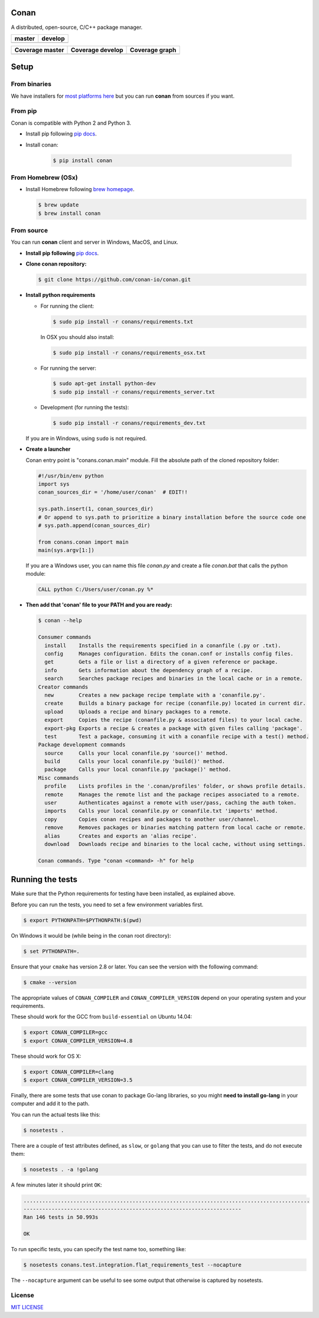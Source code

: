 Conan
=====

A distributed, open-source, C/C++ package manager.

+------------------------+-------------------------+
| **master**             | **develop**             |
+========================+=========================+
| |Build Status Master|  | |Build Status Develop|  |
+------------------------+-------------------------+

+------------------------+---------------------------+---------------------------------------------+
| **Coverage master**    | **Coverage develop**      | **Coverage graph**                          |
+========================+===========================+=============================================+
| |Master coverage|      | |Develop coverage|        | |Coverage graph|                            |
+------------------------+---------------------------+---------------------------------------------+

Setup
======

From binaries
-------------

We have installers for `most platforms here <http://conan.io>`__ but you
can run **conan** from sources if you want.

From pip
--------

Conan is compatible with Python 2 and Python 3.

- Install pip following `pip docs`_.
- Install conan:

    .. code-block:: bash

        $ pip install conan

From Homebrew (OSx)
-------------------

- Install Homebrew following `brew homepage`_.

  .. code-block:: bash

      $ brew update
      $ brew install conan

From source
-----------

You can run **conan** client and server in Windows, MacOS, and Linux.

- **Install pip following** `pip docs`_.

- **Clone conan repository:**

  .. code-block:: bash

      $ git clone https://github.com/conan-io/conan.git

- **Install python requirements**

  - For running the client:

    .. code-block:: bash

        $ sudo pip install -r conans/requirements.txt


    In OSX you should also install:

    .. code-block:: bash

        $ sudo pip install -r conans/requirements_osx.txt

  - For running the server:

    .. code-block:: bash

        $ sudo apt-get install python-dev
        $ sudo pip install -r conans/requirements_server.txt

  - Development (for running the tests):

    .. code-block:: bash

        $ sudo pip install -r conans/requirements_dev.txt

  If you are in Windows, using ``sudo`` is not required.


- **Create a launcher**

  Conan entry point is "conans.conan.main" module. Fill the absolute path
  of the cloned repository folder:

  .. code-block:: bash

      #!/usr/bin/env python
      import sys
      conan_sources_dir = '/home/user/conan'  # EDIT!!

      sys.path.insert(1, conan_sources_dir)
      # Or append to sys.path to prioritize a binary installation before the source code one
      # sys.path.append(conan_sources_dir)

      from conans.conan import main
      main(sys.argv[1:])

  If you are a Windows user, you can name this file *conan.py* and create
  a file *conan.bat* that calls the python module:

  .. code-block:: bash

      CALL python C:/Users/user/conan.py %*

- **Then add that 'conan' file to your PATH and you are ready:**

  .. code-block::

    $ conan --help

    Consumer commands
      install    Installs the requirements specified in a conanfile (.py or .txt).
      config     Manages configuration. Edits the conan.conf or installs config files.
      get        Gets a file or list a directory of a given reference or package.
      info       Gets information about the dependency graph of a recipe.
      search     Searches package recipes and binaries in the local cache or in a remote.
    Creator commands
      new        Creates a new package recipe template with a 'conanfile.py'.
      create     Builds a binary package for recipe (conanfile.py) located in current dir.
      upload     Uploads a recipe and binary packages to a remote.
      export     Copies the recipe (conanfile.py & associated files) to your local cache.
      export-pkg Exports a recipe & creates a package with given files calling 'package'.
      test       Test a package, consuming it with a conanfile recipe with a test() method.
    Package development commands
      source     Calls your local conanfile.py 'source()' method.
      build      Calls your local conanfile.py 'build()' method.
      package    Calls your local conanfile.py 'package()' method.
    Misc commands
      profile    Lists profiles in the '.conan/profiles' folder, or shows profile details.
      remote     Manages the remote list and the package recipes associated to a remote.
      user       Authenticates against a remote with user/pass, caching the auth token.
      imports    Calls your local conanfile.py or conanfile.txt 'imports' method.
      copy       Copies conan recipes and packages to another user/channel.
      remove     Removes packages or binaries matching pattern from local cache or remote.
      alias      Creates and exports an 'alias recipe'.
      download   Downloads recipe and binaries to the local cache, without using settings.

    Conan commands. Type "conan <command> -h" for help

Running the tests
=================

Make sure that the Python requirements for testing have been installed, as explained above.

Before you can run the tests, you need to set a few environment
variables first.

.. code-block:: bash

    $ export PYTHONPATH=$PYTHONPATH:$(pwd)

On Windows it would be (while being in the conan root directory):

.. code-block:: bash

    $ set PYTHONPATH=.

Ensure that your ``cmake`` has version 2.8 or later. You can see the
version with the following command:

.. code-block:: bash

    $ cmake --version

The appropriate values of ``CONAN_COMPILER`` and
``CONAN_COMPILER_VERSION`` depend on your operating system and your
requirements.

These should work for the GCC from ``build-essential`` on Ubuntu 14.04:

.. code-block:: bash

    $ export CONAN_COMPILER=gcc
    $ export CONAN_COMPILER_VERSION=4.8

These should work for OS X:

.. code-block:: bash

    $ export CONAN_COMPILER=clang
    $ export CONAN_COMPILER_VERSION=3.5

Finally, there are some tests that use conan to package Go-lang
libraries, so you might **need to install go-lang** in your computer and
add it to the path.

You can run the actual tests like this:

.. code-block:: bash

    $ nosetests .


There are a couple of test attributes defined, as ``slow``, or ``golang`` that you can use
to filter the tests, and do not execute them:

.. code-block:: bash

    $ nosetests . -a !golang

A few minutes later it should print ``OK``:

.. code-block:: bash

    ............................................................................................
    ----------------------------------------------------------------------
    Ran 146 tests in 50.993s

    OK

To run specific tests, you can specify the test name too, something like:

.. code-block:: bash

    $ nosetests conans.test.integration.flat_requirements_test --nocapture

The ``--nocapture`` argument can be useful to see some output that otherwise is captured by nosetests.

License
-------

`MIT LICENSE <./LICENSE.md>`__

.. |Build Status Master| image:: https://conan-ci.jfrog.info/buildStatus/icon?job=ConanTestSuite/master
   :target: https://conan-ci.jfrog.info/job/ConanTestSuite/job/master

.. |Build Status Develop| image:: https://conan-ci.jfrog.info/buildStatus/icon?job=ConanTestSuite/develop
   :target: https://conan-ci.jfrog.info/job/ConanTestSuite/job/develop

.. |Master coverage| image:: https://codecov.io/gh/conan-io/conan/branch/master/graph/badge.svg
   :target: https://codecov.io/gh/conan-io/conan/branch/master

.. |Develop coverage| image:: https://codecov.io/gh/conan-io/conan/branch/develop/graph/badge.svg
   :target: https://codecov.io/gh/conan-io/conan/branch/develop

.. |Coverage graph| image:: https://codecov.io/gh/conan-io/conan/branch/develop/graphs/tree.svg
   :height: 50px
   :width: 50 px
   :alt: Conan develop coverage

.. _`pip docs`: https://pip.pypa.io/en/stable/installing/

.. _`brew homepage`: http://brew.sh/
